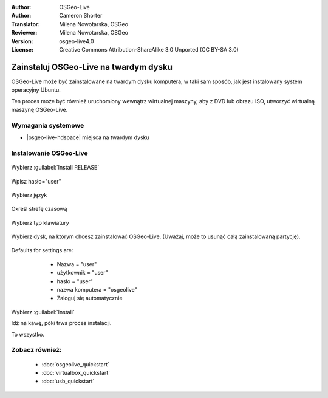:Author: OSGeo-Live
:Author: Cameron Shorter
:Translator: Milena Nowotarska, OSGeo
:Reviewer: Milena Nowotarska, OSGeo
:Version: osgeo-live4.0
:License: Creative Commons Attribution-ShareAlike 3.0 Unported  (CC BY-SA 3.0)

********************************************************************************
Zainstaluj OSGeo-Live na twardym dysku
********************************************************************************

OSGeo-Live może być zainstalowane na twardym dysku komputera, w taki sam sposób, jak jest instalowany system operacyjny Ubuntu.

Ten proces może być również uruchomiony wewnątrz wirtualnej maszyny, aby z DVD lub obrazu ISO, utworzyć wirtualną maszynę OSGeo-Live.

Wymagania systemowe
--------------------------------------------------------------------------------

* |osgeo-live-hdspace| miejsca na twardym dysku

Instalowanie OSGeo-Live
--------------------------------------------------------------------------------

  .. image:: ../../images/screenshots/800x600/osgeolive_install_start.png
    :scale: 70 %

Wybierz :guilabel:`Install RELEASE`

  .. image:: ../../images/screenshots/800x600/osgeolive_install_password.png
    :scale: 70 %

Wpisz hasło="user"

  .. image:: ../../images/screenshots/800x600/osgeolive_install1_language.png
    :scale: 70 %

Wybierz język

  .. image:: ../../images/screenshots/800x600/osgeolive_install2_timezone.png
    :scale: 70 %

Określ strefę czasową

  .. image:: ../../images/screenshots/800x600/osgeolive_install3_keyboard.png
    :scale: 70 %

Wybierz typ klawiatury

  .. image:: ../../images/screenshots/800x600/osgeolive_install4_disk.png
    :scale: 70 %

Wybierz dysk, na którym chcesz zainstalować OSGeo-Live. (Uważaj, może to usunąć całą zainstalowaną partycję).

  .. image:: ../../images/screenshots/800x600/osgeolive_install5_username.png
    :scale: 70 %

Defaults for settings are:

   * Nazwa = "user"
   * użytkownik = "user"
   * hasło = "user"
   * nazwa komputera = "osgeolive"
   * Zaloguj się automatycznie

  .. image:: ../../images/screenshots/800x600/osgeolive_install7_check.png
    :scale: 70 %

Wybierz :guilabel:`Install`

Idź na kawę, póki trwa proces instalacji.

To wszystko.

Zobacz również:
--------------------------------------------------------------------------------

 * :doc:`osgeolive_quickstart`
 * :doc:`virtualbox_quickstart`
 * :doc:`usb_quickstart`

